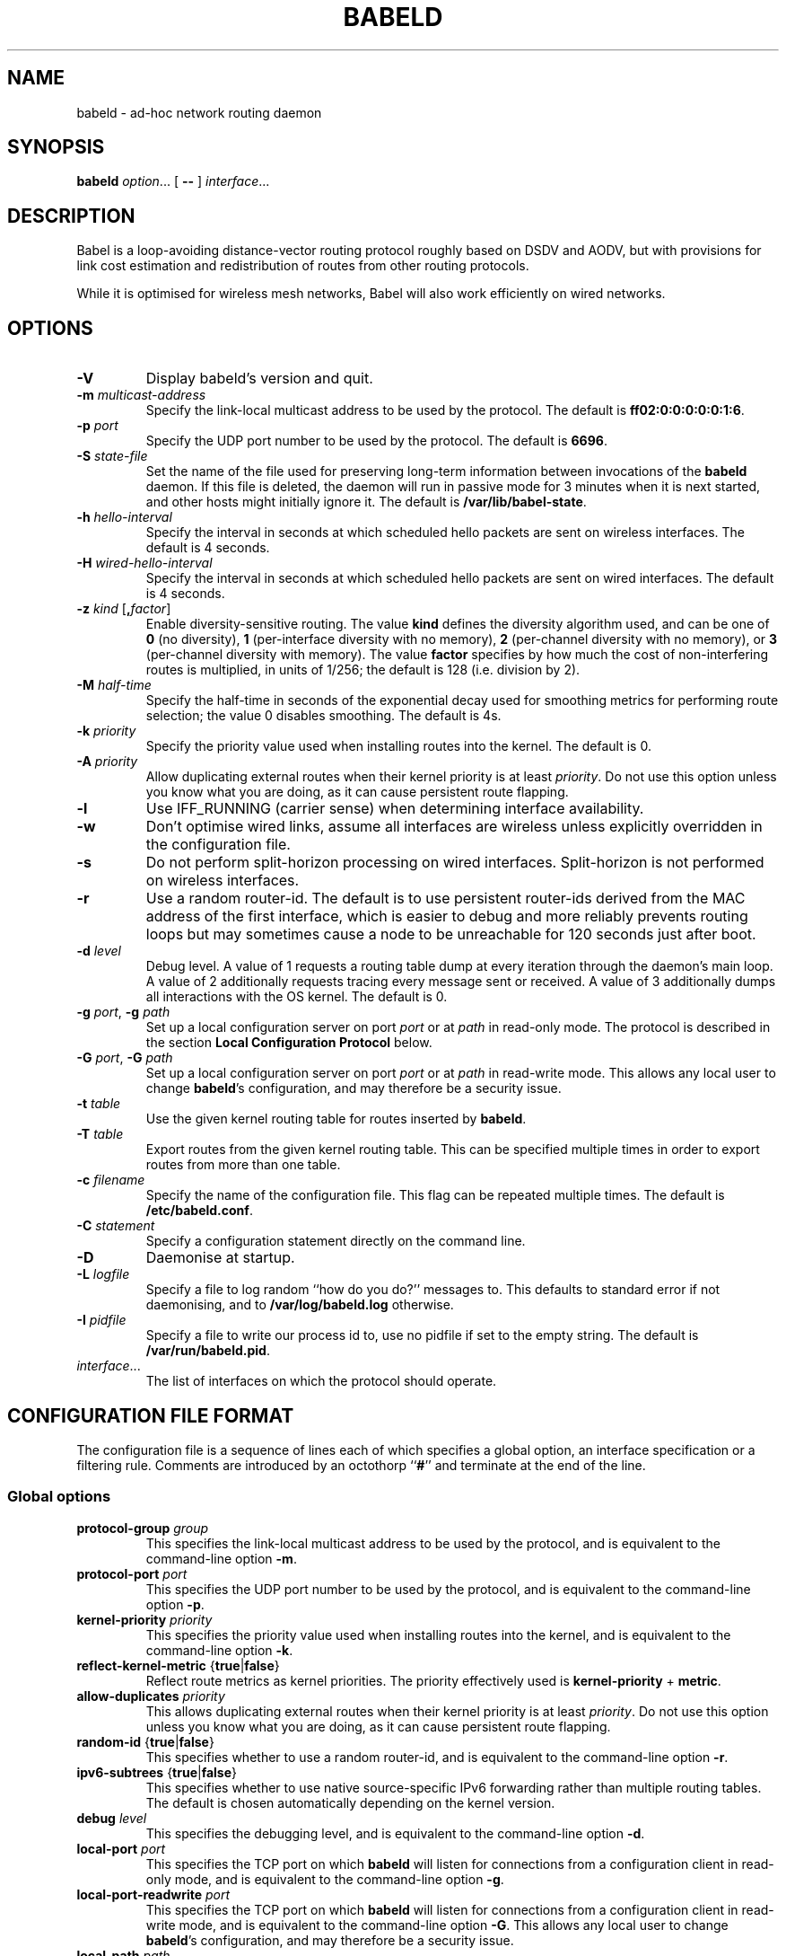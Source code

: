 .TH BABELD 8
.SH NAME
babeld \- ad-hoc network routing daemon
.SH SYNOPSIS
.B babeld
.IR option ...
[
.B \-\-
]
.IR interface ...
.SH DESCRIPTION
Babel is a loop-avoiding distance-vector routing protocol roughly
based on DSDV and AODV, but with provisions for link cost estimation
and redistribution of routes from other routing protocols.

While it is optimised for wireless mesh networks, Babel will also work
efficiently on wired networks.
.SH OPTIONS
.TP
.BI \-V
Display babeld's version and quit.
.TP
.BI \-m " multicast-address"
Specify the link-local multicast address to be used by the protocol.
The default is
.BR ff02:0:0:0:0:0:1:6 .
.TP
.BI \-p " port"
Specify the UDP port number to be used by the protocol.  The default is
.BR 6696 .
.TP
.BI \-S " state-file"
Set the name of the file used for preserving long-term information
between invocations of the
.B babeld
daemon.  If this file is deleted, the daemon will run in passive mode
for 3 minutes when it is next started, and other hosts might initially
ignore it. The default is
.BR /var/lib/babel-state .
.TP
.BI \-h " hello-interval"
Specify the interval in seconds at which scheduled hello packets are
sent on wireless interfaces.  The default is 4 seconds.
.TP
.BI \-H " wired-hello-interval"
Specify the interval in seconds at which scheduled hello packets are
sent on wired interfaces.  The default is 4 seconds.
.TP
.BI \-z " kind" " \fR[\fB," factor "\fR]"
Enable diversity-sensitive routing.  The value
.B kind
defines the diversity algorithm used, and can be one of
.B 0
(no diversity),
.B 1
(per-interface diversity with no memory),
.B 2
(per-channel diversity with no memory),
or
.B 3
(per-channel diversity with memory).
The value
.B factor
specifies by how much the cost of non-interfering routes is multiplied,
in units of 1/256; the default is 128 (i.e. division by 2).
.TP
.BI \-M " half-time"
Specify the half-time in seconds of the exponential decay used for
smoothing metrics for performing route selection; the value 0 disables
smoothing.  The default is 4s.
.TP
.BI \-k " priority"
Specify the priority value used when installing routes into the kernel.
The default is 0.
.TP
.BI \-A " priority"
Allow duplicating external routes when their kernel priority is at least
.IR priority .
Do not use this option unless you know what you are doing, as it can cause
persistent route flapping.
.TP
.B \-l
Use IFF_RUNNING (carrier sense) when determining interface availability.
.TP
.B \-w
Don't optimise wired links, assume all interfaces are wireless unless
explicitly overridden in the configuration file.
.TP
.B \-s
Do not perform split-horizon processing on wired interfaces.
Split-horizon is not performed on wireless interfaces.
.TP
.B \-r
Use a random router-id.  The default is to use persistent router-ids
derived from the MAC address of the first interface, which is easier
to debug and more reliably prevents routing loops but may sometimes
cause a node to be unreachable for 120 seconds just after boot.
.TP
.BI \-d " level"
Debug level.  A value of 1 requests a routing table dump at every
iteration through the daemon's main loop.  A value of 2 additionally
requests tracing every message sent or received.  A value of
3 additionally dumps all interactions with the OS kernel.  The default
is 0.
.TP
.BI \-g " port\fR,\fP" " \-g" " path"
Set up a local configuration server on port
.I port
or at
.I path
in read-only mode.  The protocol is described in the section
.B Local Configuration Protocol
below.
.TP
.BI \-G " port\fR,\fP" " \-G" " path"
Set up a local configuration server on port
.I port
or at
.I path
in read-write mode.  This allows any local user to change
.BR babeld 's
configuration, and may therefore be a security issue.
.TP
.BI \-t " table"
Use the given kernel routing table for routes inserted by
.BR babeld .
.TP
.BI \-T " table"
Export routes from the given kernel routing table. This can be
specified multiple times in order to export routes from more than one
table.
.TP
.BI \-c " filename"
Specify the name of the configuration file.  This flag can be repeated
multiple times.  The default is
.BR /etc/babeld.conf .
.TP
.BI \-C " statement"
Specify a configuration statement directly on the command line.
.TP
.B \-D
Daemonise at startup.
.TP
.BI \-L " logfile"
Specify a file to log random ``how do you do?'' messages to.  This
defaults to standard error if not daemonising, and to
.B /var/log/babeld.log
otherwise.
.TP
.BI \-I " pidfile"
Specify a file to write our process id to, use no pidfile if set to the
empty string.  The default is
.BR /var/run/babeld.pid .
.TP
.IR interface ...
The list of interfaces on which the protocol should operate.
.SH CONFIGURATION FILE FORMAT
The configuration file is a sequence of lines each of which specifies
a global option, an interface specification or a filtering
rule.  Comments are introduced by an octothorp
.RB `` # ''
and terminate at the end of the line.
.SS Global options
.TP
.BI protocol-group " group"
This specifies the link-local multicast address to be used by the
protocol, and is equivalent to the command-line option
.BR \-m .
.TP
.BI protocol-port " port"
This specifies the UDP port number to be used by the protocol, and is equivalent to the command-line option
.BR \-p .
.TP
.BI kernel-priority " priority"
This specifies the priority value used when installing routes into the
kernel, and is equivalent to the command-line option
.BR \-k .
.TP
.BR reflect-kernel-metric " {" true | false }
Reflect route metrics as kernel priorities.  The priority effectively used
is
.B kernel-priority
+
.BR metric .
.TP
.BI allow-duplicates " priority"
This allows duplicating external routes when their kernel priority is
at least
.IR priority .
Do not use this option unless you know what you are doing, as it can
cause persistent route flapping.
.TP
.BR random-id " {" true | false }
This specifies whether to use a random router-id, and is
equivalent to the command-line option
.BR \-r .
.TP
.BR ipv6-subtrees " {" true | false }
This specifies whether to use native source-specific IPv6 forwarding
rather than multiple routing tables.  The default is chosen automatically
depending on the kernel version.
.TP
.BI debug " level"
This specifies the debugging level, and is equivalent to the command-line
option
.BR \-d .
.TP
.BI local-port " port"
This specifies the TCP port on which
.B babeld
will listen for connections from a configuration client in read-only mode,
and is equivalent to the command-line option
.BR \-g .
.TP
.BI local-port-readwrite " port"
This specifies the TCP port on which
.B babeld
will listen for connections from a configuration client in read-write mode,
and is equivalent to the command-line option
.BR \-G .
This allows any local user to change
.BR babeld 's
configuration, and may therefore be a security issue.
.TP
.BI local-path " path"
This specifies the filesystem path to a socket on which
.B babeld
will listen for connections from a configuration client in read-only mode,
and is equivalent to the command-line option
.BR \-g .
.TP
.BI local-path-readwrite " path"
This specifies the filesystem path to a socket on which
.B babeld
will listen for connections from a configuration client in read-write mode,
and is equivalent to the command-line option
.BR \-G .
Any user with write access to that socket will be able to change
.BR babeld 's
configuration.
.TP
.BI export-table " table"
This specifies the kernel routing table to use for routes inserted by
.BR babeld ,
and is equivalent to the command-line option
.BR \-t .
.TP
.BI import-table " table"
This specifies a kernel routing table from which routes are
redistributed by
.BR babeld ,
and can be specified multiple times with a cumulative effect.  This is
equivalent to the command-line option
.BR \-T .
.TP
.BR link-detect " {" true | false }
This specifies whether to use carrier sense for determining interface
availability, and is equivalent to the command-line option
.BR \-l .
.TP
.BR diversity " {" true | false | "\fIkind\fB" }
This specifies the diversity algorithm to use;
.B true
is equivalent to
.I kind
3.  The default is
.B false
(do not use any diversity algorithm).
.TP
.BI diversity-factor " factor"
This specifies by how much the cost of non-interfering routes should
be multiplied, in units of 1/256.  The default is 128 (division by 2).
.TP
.BI smoothing-half-life " seconds"
This specifies the half-life in seconds of the exponential decay used
for smoothing metrics for performing route selection, and is
equivalent to the command-line option
.BR \-M .
.TP
.BR daemonise " {" true | false }
This specifies whether to daemonize at startup, and is equivalent to
the command-line option
.BR \-D .
.TP
.BR skip-kernel-setup " {" true | false }
If this flag is set, no kernel (sysctl) setup is performed on startup. This can
be useful when running in environments where system permissions prevent setting
kernel parameters, for instance inside a Linux container.
.TP
.BI router-id " id"
Specify the router-id explicitly, as a modified EUI-64 or a MAC-48
address.  If two nodes have the same router-id, bad things will happen.
Don't use this option unless you know what you are doing.
.TP
.BI state-file " filename"
This specifies the name of the file used for preserving long-term
information between invocations of the
.B babeld
daemon, and is equivalent to the command-line option
.BR \-S .
.TP
.BI log-file " filename"
This specifies the name of the file used to log random messages to,
and is equivalent to the command-line option
.BR \-L .
.TP
.BI pid-file " filename"
This specifies the name of the file to which
.B babeld
writes out its process id, and is equivalent to the command-line option
.BR \-I .
.TP
.BI first-table-number " table"
This specifies the index of the first routing table to use for
source-specific routes.  The default is 10.
.TP
.BI first-rule-priority " priority"
This specifies smallest (highest) rule priority used with source-specific
routes.  The default is 100.
.SS Interface configuration
An interface is configured by a line with the following format:
.IP
.B interface
.I name
.RI [ parameter ...]
.PP
where
.I name
is the name of the interface (something like
.BR eth0 ).
The default value of an interface parameter can be specified changed
by a line of the form
.IP
.B default
.RI [ parameter ...]
.PP

Each
.I parameter
can be one of:
.TP
.BR type " {" auto | wired | wireless | tunnel }

The default is
.B auto
unless the
.B \-w
command-line flag was specified.
.TP
.BR link\-quality " {" true | false | auto }
This specifies whether link quality estimation should be performed on this
interface.  The default is to perform link quality estimation on wireless
interfaces only.
.TP
.BR split\-horizon " {" true | false | auto }
This specifies whether to perform split-horizon processing on this
interface.  The default is to perform split-horizon processing on
on wired interfaces, unless the
.B \-s
flag was set.
.TP
.BI rxcost " cost"
This defines the cost of receiving frames on the given interface under
ideal conditions (no packet loss); how this relates to the actual cost
used for computing metrics of routes going through this interface depends
on whether link quality estimation is being done.  The default is 256 if
the interface is wireless, and 96 otherwise.
.TP
.BI channel " channel"
Sets the channel for this interface.  The value
.I channel
can be either an integer, or one of the strings
.B interfering
or
.BR noninterfering .
The default is to autodetect the channel number for wireless interfaces,
and
.B noninterfering
for other interfaces.
.TP
.BR faraway " {" true | false }
This specifies whether the network is "far away", in the sense that
networks behind it don't interfere with networks in front of it.  By
default, networks are not far away.
.TP
.BI hello\-interval " interval"
This defines the interval between hello packets sent on this interface.
The default is specified with the
.B \-h
and
.B \-H
command-line flags.
.TP
.BI update\-interval " interval"
This defines the interval between full routing table dumps sent on this
interface; since Babel uses triggered updates and doesn't count to
infinity, this can be set to a fairly large value, unless significant
packet loss is expected.  The default is four times the hello interval.
.TP
.BR enable\-timestamps " {" true | false }
Enable sending timestamps with each Hello and IHU message in order to
compute RTT values.  The default is
.B true
for tunnel interfaces, and
.B false
otherwise.
.TP
.BR unicast " {" true | false }
Send multiple copies of TLVs other than Hellos to all neighbours rather
than sending a single multicast packet.  The default is false.
.TP
.BR rfc6126\-compatible " {" true | false }
Disable some features that are incompatible with RFC 6126 (the older
version of the Babel protocol), such as source-specific routing and RTT
estimation over unicast.  The default is
.BR false .
.TP
.BI rtt\-decay " decay"
This specifies the decay factor for the exponential moving average of
RTT samples, in units of 1/256.  Must be between 1 and 256, inclusive.
Higher values discard old samples faster.  The default is
.BR 42 .
.TP
.BI rtt\-min " rtt"
This specifies the minimum RTT, in milliseconds, starting from which
we increase the cost to a neighbour. The additional cost is linear in
(rtt -
.BR rtt\-min ).
The default is
.B 10
ms.
.TP
.BI rtt\-max " rtt"
This specifies the maximum RTT, in milliseconds, above which we don't
increase the cost to a neighbour. The default is
.B 120
ms.
.TP
.BI max\-rtt\-penalty " cost"
This specifies the maximum cost added to a neighbour because of RTT,
i.e. when the RTT is higher or equal than
.BR rtt\-max .
The default is
.BR 96
if the interface is of type
.B tunnel,
and
.BR 0
otherwise.
.TP
.SS Filtering rules
A filtering rule is defined by a single line with the following format:
.IP
.I filter
.IR selector ...
.I action
.PP
.I Filter
specifies the filter to which this entry will be added, and can be one of
.B in
(applied to routes learned from Babel neighbours),
.B out
(applied to routes announced to Babel neighbours),
.B redistribute
(applied to routes redistributed from the kernel), or
.B install
(applied to routes installed into the kernel).

Each
.I selector
specifies the conditions under which the given statement matches.  It
can be one of
.TP
.BI ip " prefix"
This entry only applies to routes in the given prefix.
.TP
.BI eq " plen"
This entry only applies to routes with a prefix length equal to
.BR plen .
.TP
.BI le " plen"
This entry only applies to routes with a prefix length less or equal to
.BR plen .
.TP
.BI ge " plen"
This entry only applies to routes with a prefix length greater or equal to
.BR plen .
.TP
.BI src-ip " prefix"
This entry only applies to routes with a source prefix in the given prefix.
.TP
.BI src-eq " plen"
This entry only applies to routes with a source prefix length equal to
.BR plen .
.TP
.BI src-le " plen"
This entry only applies to routes with a source prefix length less or
equal to
.BR plen .
.TP
.BI src-ge " plen"
This entry only applies to routes with a source prefix length greater
or equal to
.BR plen .
.TP
.BI neigh " address"
This entry only applies to routes learned from a neighbour with
link-local address
.IR address .
.TP
.BI id " id"
This entry only applies to routes originated by a router with router-id
.IR id .
.TP
.BI proto " p"
This entry only applies to kernel routes with kernel protocol number
.IR p .
If neither
.B proto
nor
.B local
is specified, this entry applies to all non-local kernel routes with
a protocol different from "boot".
.TP
.B local
This entry only applies to local addresses.
.TP
.BI if " interface"
For an input filter, this specifies the interface over which the route
is learned.  For an output filter, this specifies the interface over
which this route is advertised.  For a redistribute statement, this
specifies the interface over which the route forwards packets.
.PP
.I Action
specifies the action to be taken when this entry matches.  It can have
one of the following values:
.TP
.B allow
Allow this route, without changing its metric (or setting its metric
to 0 in case of a redistribute filter).
.TP
.B deny
Ignore this route.
.TP
.BI metric " value"
For an input or output filter, allow this route after increasing its metric by
.IR value .
For a redistribute filter, redistribute this route with metric
.IR value .
.TP
.BI src-prefix " prefix"
For a redistribute filter, set the source prefix of this route to
.IR prefix .
.TP
.BI table " table"
In an
.B install
filter, specify the kernel routing table to use.  For source-specific
routes, this only works reliably for IPv6, and only when
.B ipv6-subtrees
is true.
.TP
.BI pref-src " ip"
Specify the preferred source address to use with this route.  Only useful
in an
.B install
filter.
.PP
If
.I action
is not specified, it defaults to
.BR allow .

By default,
.B babeld
redistributes all local addresses, and no other routes.  In order to
make sure that only the routes you specify are redistributed, you
should include the line
.IP
redistribute local deny
.PP
as the last line in your configuration file.
.SH LOCAL CONFIGURATION INTERFACE
If
.B babeld
is invoked with the flag
.BR \-g ,
it accepts TCP connections from local clients on the given port and address
.B ::1
(the IPv6
.B localhost
address), or on the given UNIX-domain socket path if the argument starts with
\[oq]/\[cq].  When a client connects,
.B babeld
replies with
.B BABEL
followed with the supported version of the local configuration protocol (currently
.BR 1.0 ).
This is followed with a number of informational lines
.RB ( version
etc.), terminated by
.BR ok .
The client can then send requests, one per line.  To each request,
.B babeld
replies with one or more lines of data terminated by one of
.BR ok ,
.BR no ,
or
.BR bad .

The following requests are currently defined:
.IP \(bu 2
any configuration file directive, including
.BR interface ;
.IP \(bu
.BR "flush interface" ;
.IP \(bu
.BR dump ;
.IP \(bu
.B monitor
and
.BR unmonitor ;
.IP \(bu
.BR quit .
.SH EXAMPLES
You can participate in a Babel network by simply running
.IP
# babeld wlan0
.PP
where
.B wlan0
is the name of your wireless interface.

In order to gateway between multiple interfaces, just list them all on
the command line:
.IP
# babeld wlan0 eth0 sit1
.PP
On an access point, you'll probably want to redistribute some external
routes into Babel:
.IP
# babeld \\
    \-C 'redistribute metric 256' \\
    wlan0
.PP
or, if you want to constrain the routes that you redistribute,
.IP
# babeld \\
    \-C 'redistribute proto 11 ip ::/0 le 64 metric 256' \\
    \-C 'redistribute proto 11 ip 0.0.0.0/0 le 24 metric 256' \\
    wlan0
.SS Source-specific routing
.PP
If your want to redistribute kernel routes as source-specific to the network,
with the 2001:DB8:0:1::/64 prefix:
.IP
redistribute src-prefix 2001:DB8:0:1::/64
.PP
For more information about source-specific routing, please see
.IP
Matthieu Boutier and Juliusz Chroboczek.  Source-sensitive routing.  In
Proc. IFIP Networking 2015.  2015.
.PP
available online at
.IP
http://arxiv.org/pdf/1403.0445v4.pdf
.SH FILES
.TP
.B /etc/babeld.conf
The default location of the configuration file.
.TP
.B /var/lib/babel\-state
The default location of the file storing long-term state.
.TP
.B /var/run/babeld.pid
The default location of the pid file.
.TP
.B /var/log/babeld.log
The default location of the log file.
.SH SIGNALS
.TP
.B SIGUSR1
Dump Babel's routing tables to standard output or to the log file.
.TP
.B SIGUSR2
Check interfaces and kernel routes right now, then reopen the log file.
.SH SECURITY
Babel is a completely insecure protocol: any attacker able to inject
IP packets with a link-local source address can disrupt the protocol's
operation.  This is no different from unsecured neighbour discovery or ARP.

Usage of the
.B \-G
flag allows any user logged on the local host to change
.BR babeld 's
configuration.

Since Babel uses link-local IPv6 packets only, there is no need to update
firewalls to allow forwarding of Babel protocol packets.  If local
filtering is being done, UDP datagrams to the port used by the protocol
should be allowed.  As Babel uses unicast packets in some cases, it is not
enough to just allow packets destined to Babel's multicast address.

.SS MAC authentication for the Babel routing protocol
This protocol provides basic security properties for the Babel routing
protocol.  The scope of this protocol is strictly limited: it only
provides authentication (we assume that routing information is not
confidential), it only supports symmetric keying, and it only allows
for the use of a small number of symmetric keys on every link.

Keys and keysets are reference-counted.  They are discarded as soon as
they are no longer referenced.
.TP
.B Interface configuration
.RS 4
.TP
.BR mac " {" true | false }
Enable MAC security on this interface.
.TP
.BR mac-verify " {" true | false }
Check packet signatures, reject unsigned or incorrectly signed
packets.  The default is
.BR true .
.TP
.BI key " key-name"
Create a keyset using the name of the interface, add the key
.I key-name
to that keyset, and add the keyset to the set of keysets of that
interface. Enables MAC security on that interface.
.TP
.BI "add-keyset" " keyset-name"
Add the keyset
.I keyset-name
to the set of keysets of this interface.
.TP
.BI "rm-keyset" " keyset-name"
Remove the keyset
.I keyset-name
from the set of keysets of this interface.
.RE
.TP
.B Global options
.RS 4
.TP
.BI "key name" " name" " algorithm " \c
.RB { hmac-sha256 | blake2s } \c
.BI " value" " value" \c
.RB " [" use " {" sign | verify "}]"
Configure a key for use with the
.B mac
interface option.  The
.B algorithm
is either
.B hmac-sha256
or
.BR blake2s .
The
.B value
is a hexadecimal string of exactly 32 bytes for
.B hmac-sha256
and
.BR blake2s .
The
.B use
specifies whether the key is used to exclusively
.B sign
or
.B verify
packets, or both (sign and verify packets) by default.
.TP
.B "add-key" \c
.I keyset-name key-name
Add the key
.I key-name
to the keyset
.IR keyset-name .
.TP
.B "rm-key" \c
.I keyset-name key-name
Remove the key
.I key-name
from the keyset
.IR keyset-name .
.RE
.SH SEE ALSO
.BR routed (8),
.BR route6d (8),
.BR zebra (8),
.BR ahcpd (8).
.SH AUTHOR
Juliusz Chroboczek.
